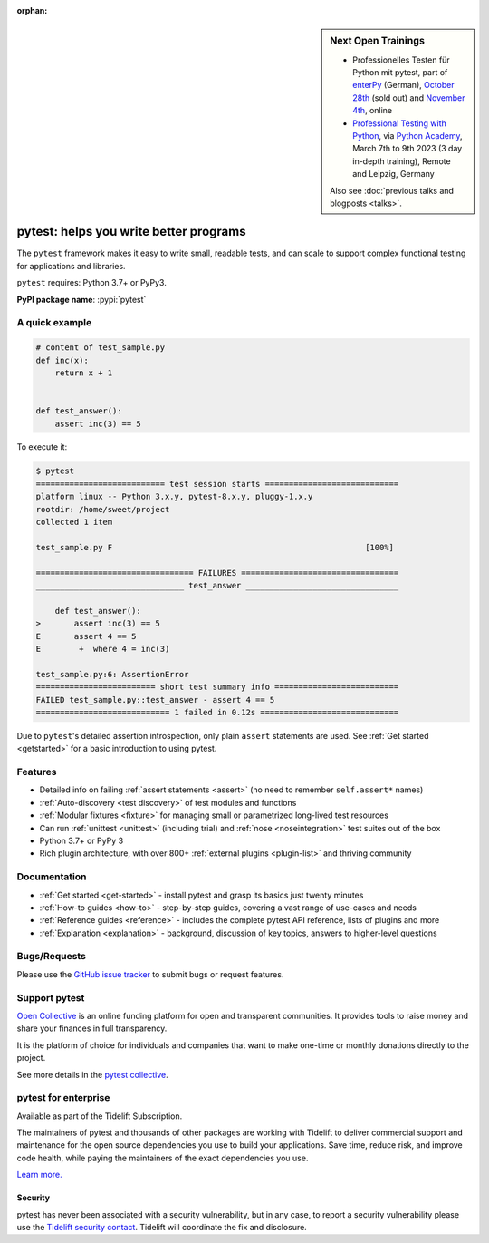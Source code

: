 :orphan:

.. sidebar:: Next Open Trainings

   - Professionelles Testen für Python mit pytest, part of `enterPy <https://www.enterpy.de/>`__ (German), `October 28th <https://www.enterpy.de/veranstaltung-15409-se-0-professionelles-testen-fuer-python-mit-pytest.html>`__ (sold out) and `November 4th <https://www.enterpy.de/veranstaltung-15557-se-0-professionelles-testen-fuer-python-mit-pytest-zusatztermin.html>`__, online
   - `Professional Testing with Python <https://python-academy.com/courses/python_course_testing.html>`_, via `Python Academy <https://www.python-academy.com/>`_, March 7th to 9th 2023 (3 day in-depth training), Remote and Leipzig, Germany

   Also see :doc:`previous talks and blogposts <talks>`.

.. _features:

pytest: helps you write better programs
=======================================

.. module:: pytest

The ``pytest`` framework makes it easy to write small, readable tests, and can
scale to support complex functional testing for applications and libraries.


``pytest`` requires: Python 3.7+ or PyPy3.

**PyPI package name**: :pypi:`pytest`


A quick example
---------------

.. code-block:: python

    # content of test_sample.py
    def inc(x):
        return x + 1


    def test_answer():
        assert inc(3) == 5


To execute it:

.. code-block:: pytest

    $ pytest
    =========================== test session starts ============================
    platform linux -- Python 3.x.y, pytest-8.x.y, pluggy-1.x.y
    rootdir: /home/sweet/project
    collected 1 item

    test_sample.py F                                                     [100%]

    ================================= FAILURES =================================
    _______________________________ test_answer ________________________________

        def test_answer():
    >       assert inc(3) == 5
    E       assert 4 == 5
    E        +  where 4 = inc(3)

    test_sample.py:6: AssertionError
    ========================= short test summary info ==========================
    FAILED test_sample.py::test_answer - assert 4 == 5
    ============================ 1 failed in 0.12s =============================

Due to ``pytest``'s detailed assertion introspection, only plain ``assert`` statements are used.
See :ref:`Get started <getstarted>` for a basic introduction to using pytest.


Features
--------

- Detailed info on failing :ref:`assert statements <assert>` (no need to remember ``self.assert*`` names)

- :ref:`Auto-discovery <test discovery>` of test modules and functions

- :ref:`Modular fixtures <fixture>` for managing small or parametrized long-lived test resources

- Can run :ref:`unittest <unittest>` (including trial) and :ref:`nose <noseintegration>` test suites out of the box

- Python 3.7+ or PyPy 3

- Rich plugin architecture, with over 800+ :ref:`external plugins <plugin-list>` and thriving community


Documentation
-------------

* :ref:`Get started <get-started>` - install pytest and grasp its basics just twenty minutes
* :ref:`How-to guides <how-to>` - step-by-step guides, covering a vast range of use-cases and needs
* :ref:`Reference guides <reference>` - includes the complete pytest API reference, lists of plugins and more
* :ref:`Explanation <explanation>` - background, discussion of key topics, answers to higher-level questions


Bugs/Requests
-------------

Please use the `GitHub issue tracker <https://github.com/pytest-dev/pytest/issues>`_ to submit bugs or request features.


Support pytest
--------------

`Open Collective`_ is an online funding platform for open and transparent communities.
It provides tools to raise money and share your finances in full transparency.

It is the platform of choice for individuals and companies that want to make one-time or
monthly donations directly to the project.

See more details in the `pytest collective`_.

.. _Open Collective: https://opencollective.com
.. _pytest collective: https://opencollective.com/pytest


pytest for enterprise
---------------------

Available as part of the Tidelift Subscription.

The maintainers of pytest and thousands of other packages are working with Tidelift to deliver commercial support and
maintenance for the open source dependencies you use to build your applications.
Save time, reduce risk, and improve code health, while paying the maintainers of the exact dependencies you use.

`Learn more. <https://tidelift.com/subscription/pkg/pypi-pytest?utm_source=pypi-pytest&utm_medium=referral&utm_campaign=enterprise&utm_term=repo>`_

Security
~~~~~~~~

pytest has never been associated with a security vulnerability, but in any case, to report a
security vulnerability please use the `Tidelift security contact <https://tidelift.com/security>`_.
Tidelift will coordinate the fix and disclosure.
